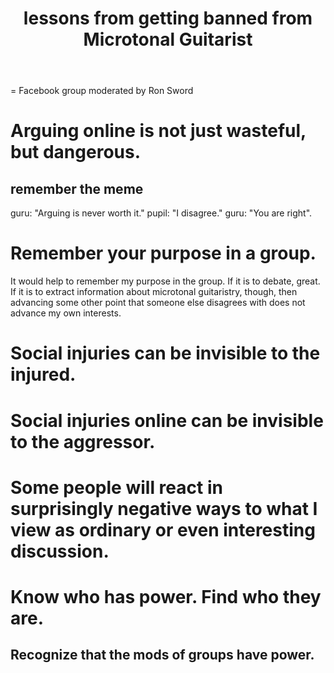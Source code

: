 :PROPERTIES:
:ID:       e4a8cea1-c2ed-4948-87c1-a8a545a78fa5
:END:
#+title: lessons from getting banned from Microtonal Guitarist
= Facebook group moderated by Ron Sword
* Arguing online is not just wasteful, but dangerous.
** remember the meme
   guru: "Arguing is never worth it."
   pupil: "I disagree."
   guru: "You are right".
* Remember your purpose in a group.
  It would help to remember my purpose in the group. If it is to debate, great. If it is to extract information about microtonal guitaristry, though, then advancing some other point that someone else disagrees with does not advance my own interests.
* Social injuries can be invisible to the injured.
* Social injuries online can be invisible to the aggressor.
* Some people will react in surprisingly negative ways to what I view as ordinary or even interesting discussion.
* Know who has power. Find who they are.
** Recognize that the mods of groups have power.
